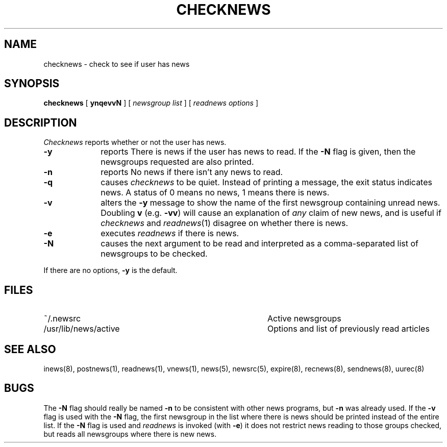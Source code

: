 .if n .ds La '
.if n .ds Ra '
.if t .ds La `
.if t .ds Ra '
.if n .ds Lq "
.if n .ds Rq "
.if t .ds Lq ``
.if t .ds Rq ''
.de Ch
\\$3\\*(Lq\\$1\\*(Rq\\$2
..
.TH CHECKNEWS 1 "May 26, 1986"
.ds ]W  Version B 2.11
.SH NAME
checknews \- check to see if user has news
.SH SYNOPSIS
.BR checknews " [ " ynqevvN " ]  ["
.IR "newsgroup list" " ]  ["
.IR "readnews options" " ]"
.SH DESCRIPTION
.I Checknews
reports whether or not the user has news.
.TP 10
.B \-y
reports \*(LqThere is news\*(Rq if the user has news to read.
If the
.B \-N
flag is given,
then the newsgroups requested are also printed.
.TP 10
.B \-n
reports \*(RqNo news\*(Rq if there isn't any news to read.
.TP 10
.B \-q
causes
.I checknews
to be quiet.
Instead of printing a message, the exit status indicates news.
A status of 0 means no news, 1 means there is news.
.TP 10
.B \-v
alters the
.B \-y
message to show the name of the first newsgroup containing unread news.
Doubling
.B v
(e.g.
.BR \-vv )
will cause an explanation of
.I any
claim of new news,
and is useful if
.I checknews
and
.IR readnews (1)
disagree on whether there is news.
.TP 10
.B \-e
executes
.I readnews
if there is news.
.TP 10
.B \-N
causes the next argument to be read and interpreted as
a comma-separated list of newsgroups to be checked.
.PP
If there are no options,
.B \-y
is the default.
.SH FILES
.PD 0
.TP 40
~/.newsrc
Active newsgroups
.TP 40
/usr/lib/news/active
Options and list of previously read articles
.SH SEE ALSO
inews(8),
postnews(1),
readnews(1),
vnews(1),
news(5),
newsrc(5),
expire(8),
recnews(8),
sendnews(8),
uurec(8)
.SH BUGS
.LP
The
.B \-N
flag should really be named
.B \-n
to be consistent with other news programs,
but
.B \-n
was already used.
If the
.B \-v
flag is used with the
.B \-N
flag, the first newsgroup in the list
where there is news should be printed instead of the entire list.
If the
.B \-N
flag is used and
.I readnews
is invoked (with
.BR \-e )
it does not restrict
news reading to those groups checked, but reads all newsgroups where there
is new news.
